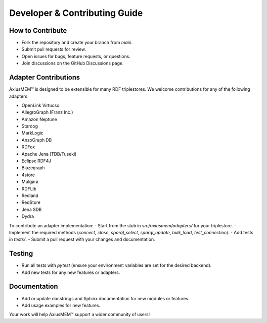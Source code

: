Developer & Contributing Guide
=============================

How to Contribute
-----------------
- Fork the repository and create your branch from `main`.
- Submit pull requests for review.
- Open issues for bugs, feature requests, or questions.
- Join discussions on the GitHub Discussions page.

Adapter Contributions
---------------------
AxiusMEM™ is designed to be extensible for many RDF triplestores. We welcome contributions for any of the following adapters:

- OpenLink Virtuoso
- AllegroGraph (Franz Inc.)
- Amazon Neptune
- Stardog
- MarkLogic
- AnzoGraph DB
- RDFox
- Apache Jena (TDB/Fuseki)
- Eclipse RDF4J
- Blazegraph
- 4store
- Mulgara
- RDFLib
- Redland
- RedStore
- Jena SDB
- Dydra

To contribute an adapter implementation:
- Start from the stub in `src/axiusmem/adapters/` for your triplestore.
- Implement the required methods (`connect`, `close`, `sparql_select`, `sparql_update`, `bulk_load`, `test_connection`).
- Add tests in `tests/`.
- Submit a pull request with your changes and documentation.

Testing
-------
- Run all tests with `pytest` (ensure your environment variables are set for the desired backend).
- Add new tests for any new features or adapters.

Documentation
-------------
- Add or update docstrings and Sphinx documentation for new modules or features.
- Add usage examples for new features.

Your work will help AxiusMEM™ support a wider community of users! 